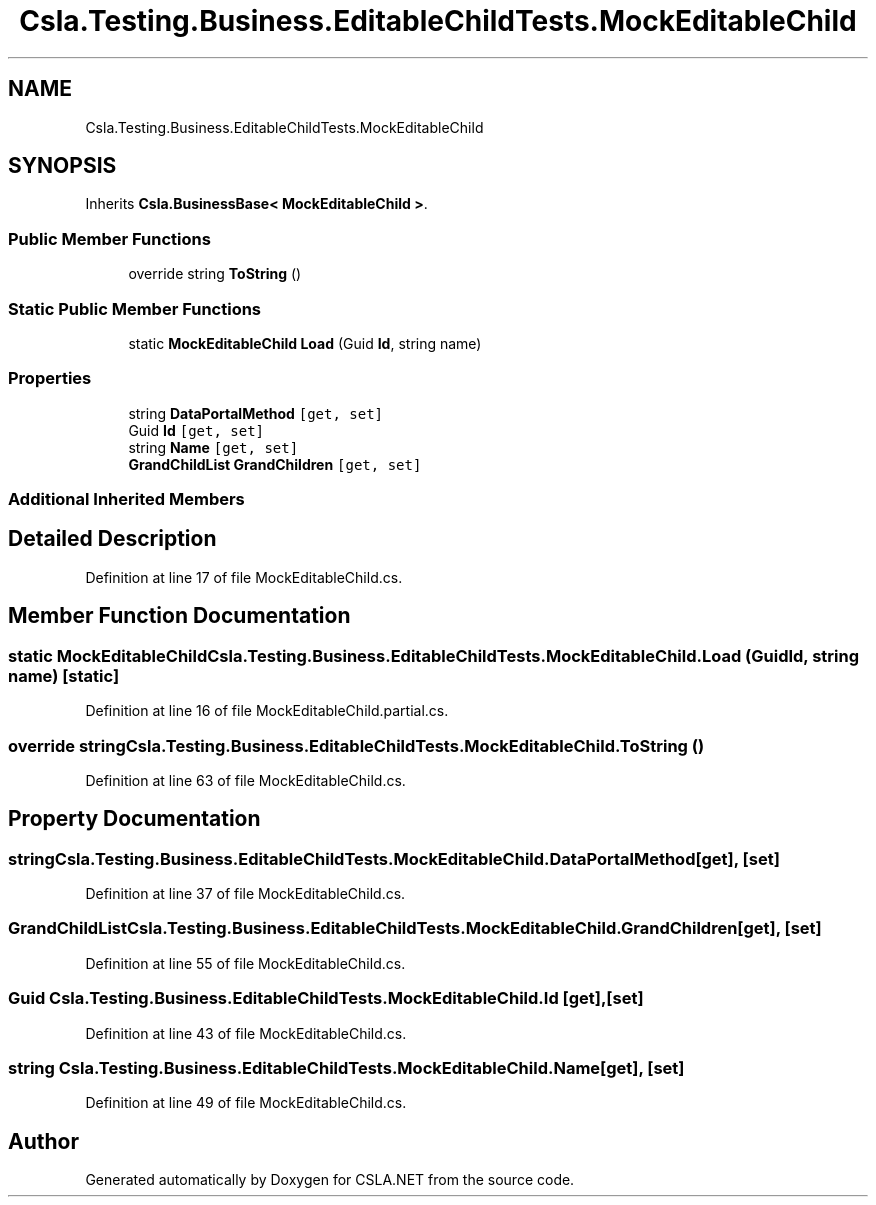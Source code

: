 .TH "Csla.Testing.Business.EditableChildTests.MockEditableChild" 3 "Wed Jul 21 2021" "Version 5.4.2" "CSLA.NET" \" -*- nroff -*-
.ad l
.nh
.SH NAME
Csla.Testing.Business.EditableChildTests.MockEditableChild
.SH SYNOPSIS
.br
.PP
.PP
Inherits \fBCsla\&.BusinessBase< MockEditableChild >\fP\&.
.SS "Public Member Functions"

.in +1c
.ti -1c
.RI "override string \fBToString\fP ()"
.br
.in -1c
.SS "Static Public Member Functions"

.in +1c
.ti -1c
.RI "static \fBMockEditableChild\fP \fBLoad\fP (Guid \fBId\fP, string name)"
.br
.in -1c
.SS "Properties"

.in +1c
.ti -1c
.RI "string \fBDataPortalMethod\fP\fC [get, set]\fP"
.br
.ti -1c
.RI "Guid \fBId\fP\fC [get, set]\fP"
.br
.ti -1c
.RI "string \fBName\fP\fC [get, set]\fP"
.br
.ti -1c
.RI "\fBGrandChildList\fP \fBGrandChildren\fP\fC [get, set]\fP"
.br
.in -1c
.SS "Additional Inherited Members"
.SH "Detailed Description"
.PP 
Definition at line 17 of file MockEditableChild\&.cs\&.
.SH "Member Function Documentation"
.PP 
.SS "static \fBMockEditableChild\fP Csla\&.Testing\&.Business\&.EditableChildTests\&.MockEditableChild\&.Load (Guid Id, string name)\fC [static]\fP"

.PP
Definition at line 16 of file MockEditableChild\&.partial\&.cs\&.
.SS "override string Csla\&.Testing\&.Business\&.EditableChildTests\&.MockEditableChild\&.ToString ()"

.PP
Definition at line 63 of file MockEditableChild\&.cs\&.
.SH "Property Documentation"
.PP 
.SS "string Csla\&.Testing\&.Business\&.EditableChildTests\&.MockEditableChild\&.DataPortalMethod\fC [get]\fP, \fC [set]\fP"

.PP
Definition at line 37 of file MockEditableChild\&.cs\&.
.SS "\fBGrandChildList\fP Csla\&.Testing\&.Business\&.EditableChildTests\&.MockEditableChild\&.GrandChildren\fC [get]\fP, \fC [set]\fP"

.PP
Definition at line 55 of file MockEditableChild\&.cs\&.
.SS "Guid Csla\&.Testing\&.Business\&.EditableChildTests\&.MockEditableChild\&.Id\fC [get]\fP, \fC [set]\fP"

.PP
Definition at line 43 of file MockEditableChild\&.cs\&.
.SS "string Csla\&.Testing\&.Business\&.EditableChildTests\&.MockEditableChild\&.Name\fC [get]\fP, \fC [set]\fP"

.PP
Definition at line 49 of file MockEditableChild\&.cs\&.

.SH "Author"
.PP 
Generated automatically by Doxygen for CSLA\&.NET from the source code\&.
